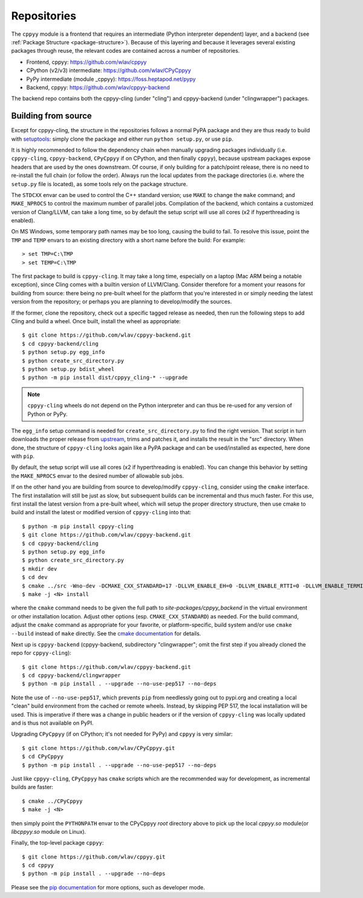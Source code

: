 .. _repositories:

Repositories
============

The ``cppyy`` module is a frontend that requires an intermediate (Python
interpreter dependent) layer, and a backend (see
:ref:`Package Structure <package-structure>`).
Because of this layering and because it leverages several existing packages
through reuse, the relevant codes are contained across a number of
repositories.

* Frontend, cppyy: https://github.com/wlav/cppyy
* CPython (v2/v3) intermediate: https://github.com/wlav/CPyCppyy
* PyPy intermediate (module _cppyy): https://foss.heptapod.net/pypy
* Backend, cppyy: https://github.com/wlav/cppyy-backend

The backend repo contains both the cppyy-cling (under "cling") and
cppyy-backend (under "clingwrapper") packages.


.. _building_from_source:

Building from source
--------------------

Except for cppyy-cling, the structure in the repositories follows a normal
PyPA package and they are thus ready to build with `setuptools`_: simply
clone the package and either run ``python setup.py``, or use ``pip``.

It is highly recommended to follow the dependency chain when manually
upgrading packages individually (i.e. ``cppyy-cling``, ``cppyy-backend``,
``CPyCppyy`` if on CPython, and then finally ``cppyy``), because upstream
packages expose headers that are used by the ones downstream.
Of course, if only building for a patch/point release, there is no need to
re-install the full chain (or follow the order).
Always run the local updates from the package directories (i.e. where the
``setup.py`` file is located), as some tools rely on the package structure.

The ``STDCXX`` envar can be used to control the C++ standard version; use
``MAKE`` to change the ``make`` command; and ``MAKE_NPROCS`` to control the
maximum number of parallel jobs.
Compilation of the backend, which contains a customized version of
Clang/LLVM, can take a long time, so by default the setup script will use all
cores (x2 if hyperthreading is enabled).

On MS Windows, some temporary path names may be too long, causing the build to
fail.
To resolve this issue, point the ``TMP`` and ``TEMP`` envars to an existing
directory with a short name before the build:
For example::

 > set TMP=C:\TMP
 > set TEMP=C:\TMP

The first package to build is ``cppyy-cling``.
It may take a long time, especially on a laptop (Mac ARM being a notable
exception), since Cling comes with a builtin version of LLVM/Clang.
Consider therefore for a moment your reasons for building from source: there
being no pre-built wheel for the platform that you're interested in or simply
needing the latest version from the repository; or perhaps you are planning
to develop/modify the sources.

If the former, clone the repository, check out a specific tagged release as
needed, then run the following steps to add Cling and build a wheel.
Once built, install the wheel as appropriate::

 $ git clone https://github.com/wlav/cppyy-backend.git
 $ cd cppyy-backend/cling
 $ python setup.py egg_info
 $ python create_src_directory.py
 $ python setup.py bdist_wheel
 $ python -m pip install dist/cppyy_cling-* --upgrade

.. note::
    ``cppyy-cling`` wheels do not depend on the Python interpreter and can
    thus be re-used for any version of Python or PyPy.

The ``egg_info`` setup command is needed for ``create_src_directory.py`` to
find the right version.
That script in turn downloads the proper release from `upstream`_, trims and
patches it,
and installs the result in the "src" directory.
When done, the structure of ``cppyy-cling`` looks again like a PyPA package
and can be used/installed as expected, here done with ``pip``.

By default, the setup script will use all cores (x2 if hyperthreading is
enabled).
You can change this behavior by setting the ``MAKE_NPROCS`` envar to the
desired number of allowable sub jobs.

If on the other hand you are building from source to develop/modify
``cppyy-cling``, consider using the ``cmake`` interface.
The first installation will still be just as slow, but subsequent builds can
be incremental and thus much faster.
For this use, first install the latest version from a pre-built wheel, which
will setup the proper directory structure, then use cmake to build and
install the latest or modified version of ``cppyy-cling`` into that::

 $ python -m pip install cppyy-cling
 $ git clone https://github.com/wlav/cppyy-backend.git
 $ cd cppyy-backend/cling
 $ python setup.py egg_info
 $ python create_src_directory.py
 $ mkdir dev
 $ cd dev
 $ cmake ../src -Wno-dev -DCMAKE_CXX_STANDARD=17 -DLLVM_ENABLE_EH=0 -DLLVM_ENABLE_RTTI=0 -DLLVM_ENABLE_TERMINFO=0 -DLLVM_ENABLE_ASSERTIONS=0 -Dminimal=ON -Druntime_cxxmodules=OFF -Dbuiltin_zlib=ON -Dbuiltin_cling=ON -DCMAKE_BUILD_TYPE=RelWithDebInfo -DCMAKE_INSTALL_PREFIX=<path to environment python site-packages>
 $ make -j <N> install

where the ``cmake`` command needs to be given the full path to
`site-packages/cppyy_backend` in the virtual environment or other
installation location.
Adjust other options (esp. ``CMAKE_CXX_STANDARD``) as needed.
For the build command, adjust the ``cmake`` command as appropriate for your
favorite, or platform-specific, build system and/or use ``cmake --build``
instead of ``make`` directly.
See the `cmake documentation`_ for details.

Next up is ``cppyy-backend`` (cppyy-backend, subdirectory "clingwrapper"; omit
the first step if you already cloned the repo for ``cppyy-cling``)::

 $ git clone https://github.com/wlav/cppyy-backend.git
 $ cd cppyy-backend/clingwrapper
 $ python -m pip install . --upgrade --no-use-pep517 --no-deps

Note the use of ``--no-use-pep517``, which prevents ``pip`` from needlessly
going out to pypi.org and creating a local "clean" build environment from the
cached or remote wheels.
Instead, by skipping PEP 517, the local installation will be used.
This is imperative if there was a change in public headers or if the version
of ``cppyy-cling`` was locally updated and is thus not available on PyPI.

Upgrading ``CPyCppyy`` (if on CPython; it's not needed for PyPy) and ``cppyy``
is very similar::

 $ git clone https://github.com/wlav/CPyCppyy.git
 $ cd CPyCppyy
 $ python -m pip install . --upgrade --no-use-pep517 --no-deps

Just like ``cppyy-cling``, ``CPyCppyy`` has ``cmake`` scripts which are the
recommended way for development, as incremental builds are faster::

 $ cmake ../CPyCppyy
 $ make -j <N>

then simply point the ``PYTHONPATH`` envar to the CPyCppyy `root` directory above to
pick up the local `cppyy.so` module(or `libcppyy.so` module on Linux).

Finally, the top-level package ``cppyy``::

 $ git clone https://github.com/wlav/cppyy.git
 $ cd cppyy
 $ python -m pip install . --upgrade --no-deps

Please see the `pip documentation`_ for more options, such as developer mode.

.. _`setuptools`: https://setuptools.readthedocs.io/
.. _`upstream`: https://root.cern.ch/download/
.. _`cmake documentation`: https://cmake.org/
.. _`pip documentation`: https://pip.pypa.io/
